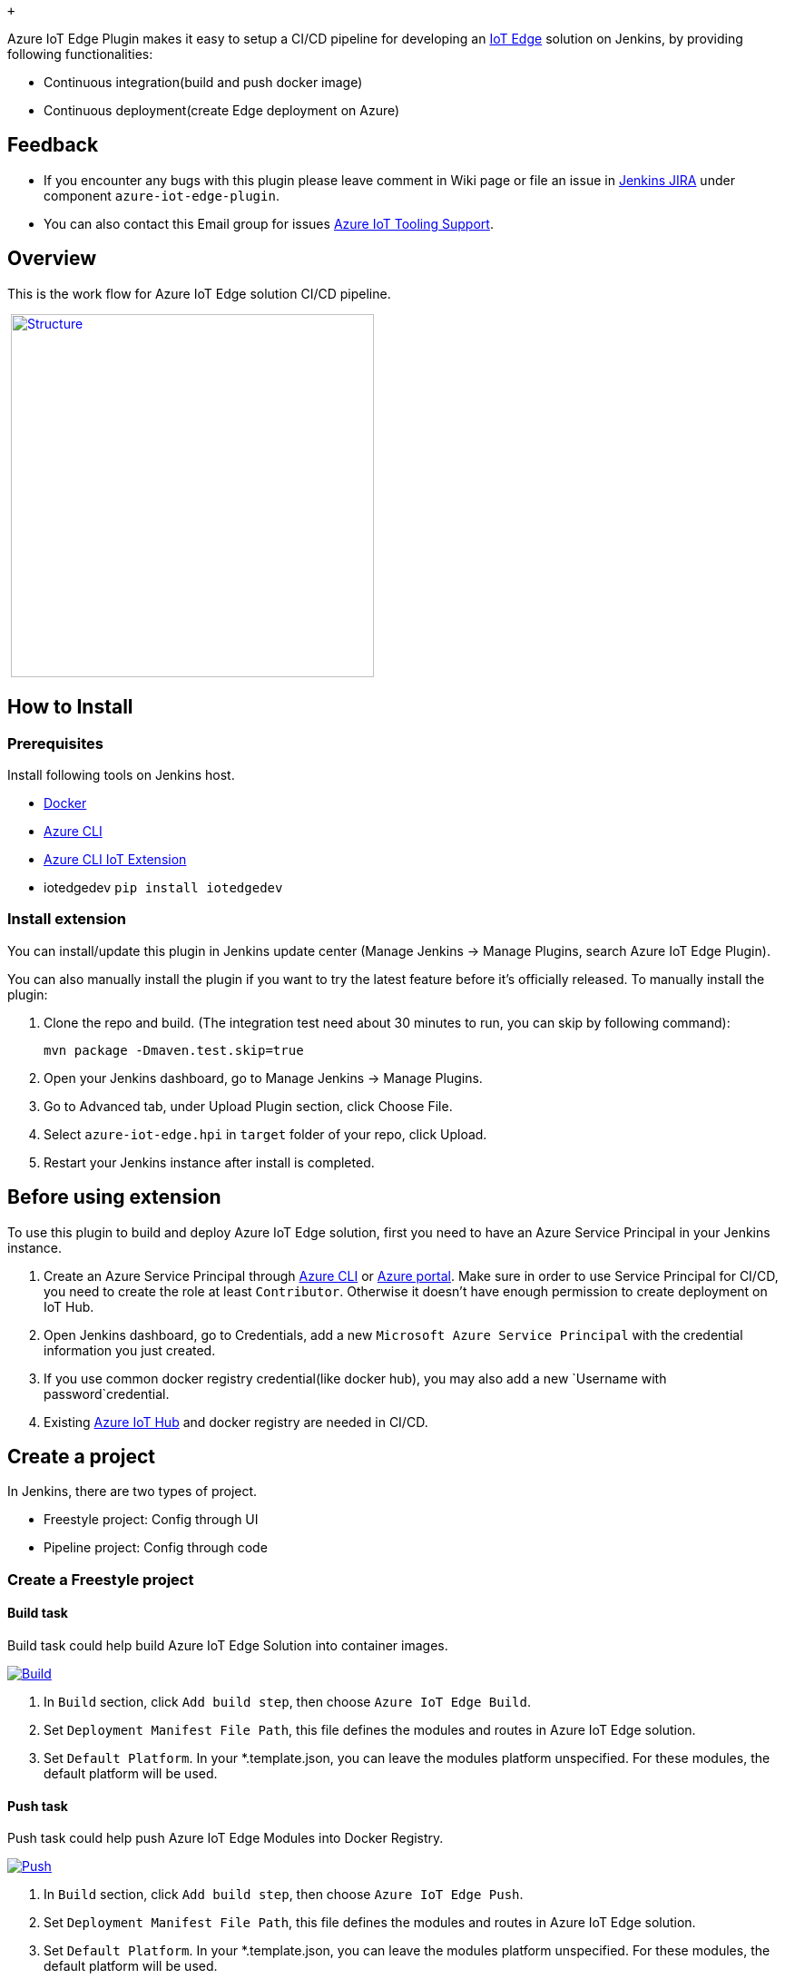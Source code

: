  +

Azure IoT Edge Plugin makes it easy to setup a CI/CD pipeline for
developing
an https://docs.microsoft.com/azure/iot-edge/how-iot-edge-works[IoT
Edge] solution on Jenkins, by providing following functionalities:

* Continuous integration(build and push docker image)
* Continuous deployment(create Edge deployment on Azure)

[[AzureIoTEdgePlugin-Feedback]]
== Feedback

* If you encounter any bugs with this plugin please leave comment in
Wiki page or file an issue in https://issues.jenkins-ci.org/[Jenkins
JIRA] under component `+azure-iot-edge-plugin+`.
* You can also contact this Email group for
issues mailto:vsciet@microsoft.com[Azure IoT Tooling Support].

[[AzureIoTEdgePlugin-Overview]]
== Overview

This is the work flow for Azure IoT Edge solution CI/CD pipeline.

 https://github.com/jenkinsci/azure-iot-edge-plugin/blob/master/doc/structure.png[[.confluence-embedded-file-wrapper .confluence-embedded-manual-size]#image:https://github.com/jenkinsci/azure-iot-edge-plugin/raw/master/doc/structure.png[Structure,height=400]#]

[[AzureIoTEdgePlugin-HowtoInstall]]
== How to Install

[[AzureIoTEdgePlugin-Prerequisites]]
=== Prerequisites

Install following tools on Jenkins host.

* https://docs.docker.com/install/[Docker]
* https://docs.microsoft.com/en-US/cli/azure/install-azure-cli[Azure
CLI]
* https://github.com/Azure/azure-iot-cli-extension#quick-guide[Azure CLI
IoT Extension]
* iotedgedev `+pip install iotedgedev+`

[[AzureIoTEdgePlugin-Installextension]]
=== Install extension

You can install/update this plugin in Jenkins update center (Manage
Jenkins -> Manage Plugins, search Azure IoT Edge Plugin).

You can also manually install the plugin if you want to try the latest
feature before it's officially released. To manually install the plugin:

. Clone the repo and build. (The integration test need about 30 minutes
to run, you can skip by following command):
+
....
mvn package -Dmaven.test.skip=true
....
. Open your Jenkins dashboard, go to Manage Jenkins -> Manage Plugins.
. Go to Advanced tab, under Upload Plugin section, click Choose File.
. Select `+azure-iot-edge.hpi+` in `+target+` folder of your repo, click
Upload.
. Restart your Jenkins instance after install is completed.

[[AzureIoTEdgePlugin-Beforeusingextension]]
== Before using extension

To use this plugin to build and deploy Azure IoT Edge solution, first
you need to have an Azure Service Principal in your Jenkins instance.

. Create an Azure Service Principal
through https://docs.microsoft.com/en-us/cli/azure/create-an-azure-service-principal-azure-cli?toc=%2fazure%2fazure-resource-manager%2ftoc.json[Azure
CLI] or https://docs.microsoft.com/en-us/azure/azure-resource-manager/resource-group-create-service-principal-portal[Azure
portal]. Make sure in order to use Service Principal for CI/CD, you need
to create the role at least `+Contributor+`. Otherwise it doesn't have
enough permission to create deployment on IoT Hub.
. Open Jenkins dashboard, go to Credentials, add a
new `+Microsoft Azure Service Principal+` with the credential
information you just created.
. If you use common docker registry credential(like docker hub), you may
also add a new `+Username with password+`credential.
. Existing https://docs.microsoft.com/en-us/azure/iot-hub/iot-hub-create-through-portal[Azure
IoT Hub] and docker registry are needed in CI/CD.

[[AzureIoTEdgePlugin-Createaproject]]
== Create a project

In Jenkins, there are two types of project.

* Freestyle project: Config through UI
* Pipeline project: Config through code

[[AzureIoTEdgePlugin-CreateaFreestyleproject]]
=== Create a Freestyle project

[[AzureIoTEdgePlugin-Buildtask]]
==== Build task

Build task could help build Azure IoT Edge Solution into container
images.

https://github.com/jenkinsci/azure-iot-edge-plugin/blob/master/doc/build.png[[.confluence-embedded-file-wrapper]#image:https://github.com/jenkinsci/azure-iot-edge-plugin/raw/master/doc/build.png[Build]#]

. In `+Build+` section, click `+Add build step+`, then
choose `+Azure IoT Edge Build+`.
. Set `+Deployment Manifest File Path+`, this file defines the modules
and routes in Azure IoT Edge solution.
. Set `+Default Platform+`. In your *.template.json, you can leave the
modules platform unspecified. For these modules, the default platform
will be used.

[[AzureIoTEdgePlugin-Pushtask]]
==== Push task

Push task could help push Azure IoT Edge Modules into Docker Registry.

https://github.com/jenkinsci/azure-iot-edge-plugin/blob/master/doc/push.png[[.confluence-embedded-file-wrapper]#image:https://github.com/jenkinsci/azure-iot-edge-plugin/raw/master/doc/push.png[Push]#]

. In `+Build+` section, click `+Add build step+`, then
choose `+Azure IoT Edge Push+`.
. Set `+Deployment Manifest File Path+`, this file defines the modules
and routes in Azure IoT Edge solution.
. Set `+Default Platform+`. In your *.template.json, you can leave the
modules platform unspecified. For these modules, the default platform
will be used.
. Set `+Bypass modules+`, it is the list of modules to bypass when
building, use comma delimited list of modules. Example
"ModuleA,ModuleB". You can leave this field empty to build all modules.
. Choose docker registry in `+Docker Credential Configuration+`.

* For Azure Container Registry, you need to use the Azure Service
Principal created above to authenticate.
* For other types of registry (Docker Hub), you need to
specify `+Docker registry URL+` and then a credential with
type `+Username with password+`.

[[AzureIoTEdgePlugin-GenerateDeploymentManifesttask]]
==== Generate Deployment Manifest task

Generate Deployment Manifest task could help generate the final
Deployment File from *.template.json file.

https://github.com/jenkinsci/azure-iot-edge-plugin/blob/master/doc/genconfig.png[[.confluence-embedded-file-wrapper]#image:https://github.com/jenkinsci/azure-iot-edge-plugin/raw/master/doc/genconfig.png[GenConfig]#]

. In `+Build+` section, click `+Add build step+`, then
choose `+Azure IoT Edge Generate Deployment Manifest+`.
. Set `+Deployment Manifest File Path+`, this file defines the modules
and routes in Azure IoT Edge solution.
. Set `+Default Platform+`. In your *.template.json, you can leave the
modules platform unspecified. For these modules, the default platform
will be used.
. Set `+Output Deployment File Path+`, this file is generated from
*.template.json and used for deployment.

[[AzureIoTEdgePlugin-Deploytask]]
==== Deploy task

Deploy task could help deploy the Azure IoT Edge Solution to the
devices.

https://github.com/jenkinsci/azure-iot-edge-plugin/blob/master/doc/deploy.png[[.confluence-embedded-file-wrapper]#image:https://github.com/jenkinsci/azure-iot-edge-plugin/raw/master/doc/deploy.png[Deploy]#]

. In `+Build+` section, click `+Add build step+`, then
choose `+Azure IoT Edge Deploy+`.
. Set `+Deployment File Path+`, this file is generated from
*.template.json and used for deployment.
. Choose Azure IoT Hub.
. Set deployment configurations. You can click `+help+` button after the
input box to get detailed explanation of the item.

[[AzureIoTEdgePlugin-CreateaPipelineproject]]
=== Create a Pipeline project

You can also use this plugin in pipeline (Jenkinsfile). Here are some
samples to use the plugin in pipeline script, there is also
an https://github.com/VSChina/iot-edge-sample-solution/tree/master-pipeline[example] for
pipeline project.

[[AzureIoTEdgePlugin-ProjectconfigonJenkins]]
==== Project config on Jenkins

https://github.com/jenkinsci/azure-iot-edge-plugin/blob/master/doc/pipeline.png[[.confluence-embedded-file-wrapper .confluence-embedded-manual-size]#image:https://github.com/jenkinsci/azure-iot-edge-plugin/raw/master/doc/pipeline.png[pipeline,height=400]#]

[[AzureIoTEdgePlugin-Customizepipeline:Buildtask]]
==== Customize pipeline: Build task

....
azureIoTEdgeBuild defaultPlatform: 'amd64', deploymentManifestFilePath: 'deployment.template.json'
....

[[AzureIoTEdgePlugin-Customizepipeline:Pushtask]]
==== Customize pipeline: Push task

[[AzureIoTEdgePlugin-UseAzureContainerRegistry]]
===== Use Azure Container Registry

....
azureIoTEdgePush dockerRegistryType: 'acr', acrName: '<acr_name>', bypassModules: '', azureCredentialsId: '<azure_credential_id>', resourceGroup: '<resource_group_name>', defaultPlatform: 'amd64', deploymentManifestFilePath: 'deployment.template.json'
....

[[AzureIoTEdgePlugin-UsecommonContainerRegistry]]
===== Use common Container Registry

....
azureIoTEdgePush dockerRegistryType: 'common', dockerRegistryEndpoint: [credentialsId: '<credential_id>', url: '<url>'], bypassModules: '', resourceGroup: '<resource_group_name>', defaultPlatform: 'amd64', deploymentManifestFilePath: 'deployment.template.json'
....

[[AzureIoTEdgePlugin-Customizepipeline:GenerateDeploymentManifesttask]]
==== Customize pipeline: Generate Deployment Manifest task

....
azureIoTEdgeGenConfig defaultPlatform: 'amd64', deploymentFilePath: 'config/deployment.json', deploymentManifestFilePath: 'deployment.template.json'
....

[[AzureIoTEdgePlugin-Customizepipeline:Deploytask]]
==== Customize pipeline: Deploy task

[[AzureIoTEdgePlugin-Forsingledevice]]
===== For single device

....
azureIoTEdgeDeploy azureCredentialsId: '<azure_credential_id>', deploymentId: '<deployment_id>', deploymentType: 'single', deviceId: '<device_id>', iothubName: '<iothub_name>', priority: '<priority>', resourceGroup: '<resource_group_name>', targetCondition: '', deploymentFilePath: 'config/deployment.json'
....

[[AzureIoTEdgePlugin-Formultipledevicesusingtargetcondition]]
===== For multiple devices using target condition

....
azureIoTEdgeDeploy azureCredentialsId: '<azure_credential_id>', deploymentId: '<deployment_id>', deploymentType: 'multiple', targetCondition: '<target_condition>', iothubName: '<iothub_name>', priority: '<priority>', resourceGroup: '<resource_group_name>', targetCondition: '', deploymentFilePath: 'config/deployment.json'
....

For advanced options, you can use Jenkins Pipeline Syntax tool to
generate a sample script.

[[AzureIoTEdgePlugin-FAQ]]
== FAQ

[[AzureIoTEdgePlugin-DoesARMplatformsupported?]]
=== Does ARM platform supported?

If you would like to build ARM platform image, you'll need to setup an
ARM build agent. And for
the https://github.com/jenkinsci/azure-iot-edge-plugin/blob/master/Readme.md#Prerequisites[Prerequisites],
they also need to be setup on build agent.

[[AzureIoTEdgePlugin-Data/Telemetry]]
== Data/Telemetry

Azure IoT Edge Plugin for Jenkins collects usage data and sends it to
Microsoft to help improve our products and services. Read
our http://go.microsoft.com/fwlink/?LinkId=521839[privacy statement] to
learn more. +
You can turn off usage data collection in Manage Jenkins -> Configure
System -> Azure -> Help make Azure Jenkins plugins better by sending
anonymous usage statistics to Azure Application Insights.

[[AzureIoTEdgePlugin-Changelog]]
== Changelog

[[AzureIoTEdgePlugin-Version2.0.0]]
=== Version 2.0.0

* Separate to Build, Push, GenConfig, Deploy tasks

[[AzureIoTEdgePlugin-Version1.0.0]]
=== Version 1.0.0

* Initial release

 +

[.aui-icon .aui-icon-small .aui-iconfont-warning .confluence-information-macro-icon]#
#

A bulk of the documentation for this plugin is in the
https://github.com/jenkinsci/azure-iot-edge-plugin[GitHub]
